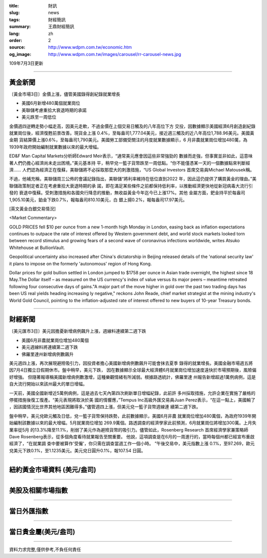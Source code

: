 :title: 財訊
:slug: news
:tags: 財經簡訊
:summary: 王鼎財經簡訊
:lang: zh
:order: 2
:source: http://www.wdpm.com.tw/economic.htm
:og_image: http://www.wdpm.com.tw/images/carousel/rr-carousel-news.jpg

109年7月3日更新

----

黃金新聞
++++++++

〔黃金市場3日〕金價上漲，儘管美國錄得創紀錄就業增長

* 美國6月新增480萬個就業崗位
* 美聯儲考慮重拾大衰退時期的承諾
* 美元跌至一周低位

金價週四逆轉走勢小幅走高，因美元走軟，不過金價在上個交易日觸及的八年高位下方
交投，因數據顯示美國經濟6月創造創紀錄就業崗位後，經濟復甦前景改善。現貨金上漲
0.4%，至每盎司1,777.04美元，接近週三觸及的近八年高位1,788.96美元。美國黃金期
貨結算價上漲0.6%，至每盎司1,790美元。美國勞工部備受關注的月度就業數據顯示，6
月非農就業崗位增加480萬，為1939年政府開始編制就業數據以來的最大增幅。

ED&F Man Capital Markets分析師Edward Meir表示，“通常美元應會因這些非常強勁的
數據而走強，但事實並非如此，這意味著人們仍擔心經濟尚未走出困境。”美元基本持
平，稍早兌一籃子貨幣跌至一周低點。“你不能僅憑某一天的一個數據點來判斷經濟……
人們認為經濟正在復蘇，美聯儲將不必採取那麼大的刺激措施，“US Global Investors
首席交易員Michael Matousek稱。

不過，他補充稱，美聯儲周三公佈的會議記錄指出，美聯儲“將利率維持在低位直到2022
年，因此這仍提供了購買黃金的理由。”美聯儲政策制定者正在考慮重拾大衰退時期的承
諾，即在滿足某些條件之前都保持低利率，以推動經濟更快地從新冠病毒大流行引發的
衰退中復蘇。受刺激措施和各國央行降息的推動，無收益黃金今年迄今已上漲17%。其他
金屬方面，鈀金持平於每盎司1,905.10美元，鉑金下跌0.7%，報每盎司810.10美元，白
銀上揚0.2%，報每盎司17.97美元。

[英文黃金白銀交易情況]

<Market Commentary>

GOLD PRICES fell $10 per ounce from a new 1-month high Monday in London, easing
back as inflation expectations continues to outpace the rate of interest offered
by Western government debt, and world stock markets looked torn between record
stimulus and growing fears of a second wave of coronavirus infections worldwide,
writes Atsuko Whitehouse at BullionVault.
 
Geopolitical uncertainty also increased after China's dictatorship in Beijing 
released details of the 'national security law' it plans to impose on the 
formerly 'autonomous' region of Hong Kong.
 
Dollar prices for gold bullion settled in London jumped to $1758 per ounce in 
Asian trade overnight, the highest since 18 May.The Dollar itself – as measured
on the US currency's index of value versus its major peers – meantime retreated
following four consecutive days of gains."A major part of the move higher in 
gold over the past two trading days has been US real yields heading increasing
ly negative," reckons John Reade, chief market strategist at the mining 
industry's World Gold Council, pointing to the inflation-adjusted rate of 
interest offered to new buyers of 10-year Treasury bonds.

----

財經新聞
++++++++

〔美元匯市3日〕美元因擔憂新增病例飆升上漲，週線料連續第二週下跌

* 美國6月非農就業崗位增加480萬個
* 美元週線料將連續第二週下跌
* 佛羅里達州新增病例數飆升

美元週四上漲，再次展現避險吸引力，因投資者擔心美國新增病例數飆升可能會抹去夏季
錄得的就業增長。美國金融市場週五將因7月4日獨立日假期休市。盤中稍早，美元下跌，
因在數據顯示全球最大經濟體6月就業崗位增加速度遠快於市場預期後，風險偏好增強。
但隨著報導稱美國新增病例數激增，這種樂觀情緒有所減弱。根據路透統計，佛羅里達
州報告新增超過1萬例病例，這是自大流行開始以來該州最大的單日增幅。

一天前，美國全國新增近5萬例病例，這是過去七天內第四次刷新單日增幅紀錄，此前許
多州採取措施，允許企業在實施了嚴格的停擺措施後復工復產。“美元表現將取決於美
國的情響應，”Tempus Inc高級外匯交易員Juan Perez表示，“在這一點上，美國輸了
，因該國情況比世界其他地區困難得多。”儘管週四上漲，但美元兌一籃子貨幣週線連
續第二週下跌。

盤中稍早，美元兌歐元觸及日低，兌一籃子貨幣保持跌勢，此前數據顯示，美國6月非農
就業崗位增加480萬個，為政府1939年開始編制該數據以來的最大增幅。5月就業崗位增加
269.9萬個。路透調查的經濟學家此前預測，6月就業崗位將增加300萬。上月失業率從5月
的13.3%降至11.1%，削弱了美元作為避險貨幣的吸引力。儘管如此，Rosenberg Research
首席經濟學家兼策略師Dave Rosenberg表示，從多個角度看待就業報告至關重要。
他說，這項調查是在6月的一周進行的，當時每個州都已經宣布重啟經濟了，“在就業調
查中要被算作'受僱'，你只需在調查當週工作一個小時。 ”午後交易中，美元指數上漲
0.1%，至97.269，歐元兌美元下跌0.1%，至1.1235美元。美元兌日圓升0.1%，報107.54
日圓。


----

紐約黃金市場資料 (美元/盎司)
++++++++++++++++++++++++++++

.. raw:: html

  <A HREF="http://www.kitco.com/connecting.html">
  <IMG SRC="http://www.kitconet.com/images/quotes_4b2.gif" BORDER="0" ALT="[Most Recent Quotes from www.kitco.com]">
  </A>

----

美股及相關市場指數
++++++++++++++++++

.. raw:: html

  <!-- TradingView Widget BEGIN -->
  <div class="tradingview-widget-container">
    <div class="tradingview-widget-container__widget"></div>
    <div class="tradingview-widget-copyright"><a href="https://tw.tradingview.com/markets/indices/" rel="noopener" target="_blank"><span class="blue-text">指數行情</span></a>由TradingView提供</div>
    <script type="text/javascript" src="https://s3.tradingview.com/external-embedding/embed-widget-market-quotes.js" async>
    {
    "title": "指數",
    "width": 770,
    "height": 450,
    "locale": "zh_TW",
    "symbolsGroups": [
      {
        "name": "美國和加拿大",
        "symbols": [
          {
            "name": "FOREXCOM:SPXUSD",
            "displayName": "標準普爾500"
          },
          {
            "name": "FOREXCOM:NSXUSD",
            "displayName": "納斯達克100指數"
          },
          {
            "name": "CME_MINI:ES1!",
            "displayName": "E-迷你 標普指數期貨"
          },
          {
            "name": "INDEX:DXY",
            "displayName": "美元指數"
          },
          {
            "name": "FOREXCOM:DJI",
            "displayName": "道瓊斯 30"
          }
        ]
      },
      {
        "name": "歐洲",
        "symbols": [
          {
            "name": "INDEX:SX5E",
            "displayName": "歐元藍籌50"
          },
          {
            "name": "FOREXCOM:UKXGBP",
            "displayName": "富時100"
          },
          {
            "name": "INDEX:DEU30",
            "displayName": "德國DAX指數"
          },
          {
            "name": "INDEX:CAC40",
            "displayName": "法國 CAC 40 指數"
          },
          {
            "name": "INDEX:SMI"
          }
        ]
      },
      {
        "name": "亞太",
        "symbols": [
          {
            "name": "INDEX:NKY",
            "displayName": "日經225"
          },
          {
            "name": "INDEX:HSI",
            "displayName": "恆生"
          },
          {
            "name": "BSE:SENSEX",
            "displayName": "印度孟買指數"
          },
          {
            "name": "BSE:BSE500"
          },
          {
            "name": "INDEX:KSIC",
            "displayName": "韓國Kospi綜合指數"
          }
        ]
      }
    ],
    "colorTheme": "light"
  }
    </script>
  </div>
  <!-- TradingView Widget END -->

----

當日外匯指數
++++++++++++

.. raw:: html

  <!-- TradingView Widget BEGIN -->
  <div class="tradingview-widget-container">
    <div class="tradingview-widget-container__widget"></div>
    <div class="tradingview-widget-copyright"><a href="https://tw.tradingview.com/markets/currencies/forex-cross-rates/" rel="noopener" target="_blank"><span class="blue-text">外匯匯率</span></a>由TradingView提供</div>
    <script type="text/javascript" src="https://s3.tradingview.com/external-embedding/embed-widget-forex-cross-rates.js" async>
    {
    "width": "100%",
    "height": "100%",
    "currencies": [
      "EUR",
      "USD",
      "JPY",
      "GBP",
      "CNY",
      "TWD"
    ],
    "isTransparent": false,
    "colorTheme": "light",
    "locale": "zh_TW"
  }
    </script>
  </div>
  <!-- TradingView Widget END -->

----

當日貴金屬(美元/盎司)
+++++++++++++++++++++

.. raw:: html 

  <A HREF="http://www.kitco.com/connecting.html">
  <IMG SRC="http://www.kitconet.com/images/quotes_7a.gif" BORDER="0" ALT="[Most Recent Quotes from www.kitco.com]">
  </A>

----

資料力求完整,僅供參考,不負任何責任
